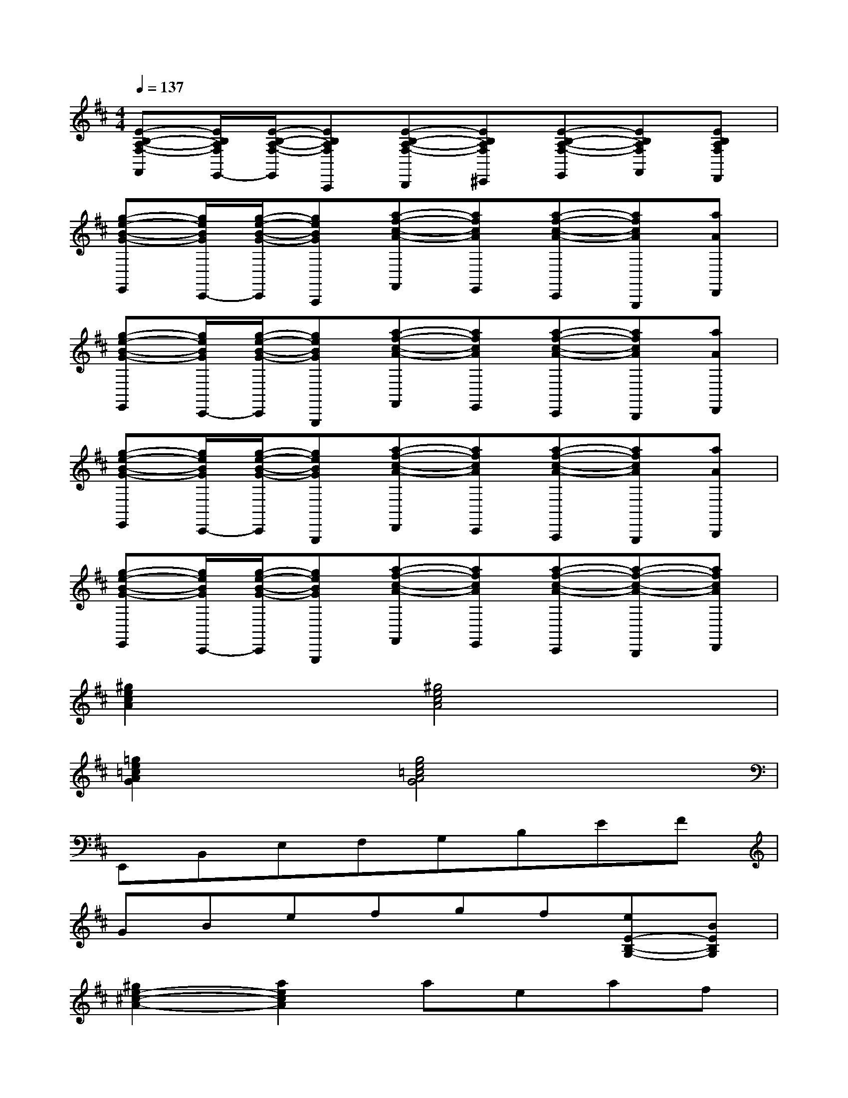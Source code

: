X:1
T:
M:4/4
L:1/8
Q:1/4=137
K:D%2sharps
V:1
[E-B,-A,-F,-F,,][E/2B,/2A,/2F,/2E,,/2-][E/2-B,/2-A,/2-F,/2-E,,/2][EB,A,F,A,,,][E-B,-A,-F,-B,,,][EB,A,F,^C,,][E-B,-A,-F,-E,,][EB,A,F,F,,][EB,A,F,D,,]|
[g-e-B-G-E,,][g/2e/2B/2G/2C,,/2-][g/2-e/2-B/2-G/2-C,,/2][geBGA,,,][a-f-c-A-F,,][afcAE,,][a-f-c-A-C,,][afcAG,,,][aAD,,]|
[g-e-B-G-E,,][g/2e/2B/2G/2C,,/2-][g/2-e/2-B/2-G/2-C,,/2][geBGG,,,][a-f-c-A-F,,][afcAE,,][a-f-c-A-C,,][afcAB,,,][aAD,,]|
[g-e-B-G-E,,][g/2e/2B/2G/2C,,/2-][g/2-e/2-B/2-G/2-C,,/2][geBGG,,,][a-f-c-A-D,,][afcAC,,][a-f-c-A-A,,,][afcAG,,,][aAB,,,]|
[g-e-B-G-E,,][g/2e/2B/2G/2C,,/2-][g/2-e/2-B/2-G/2-C,,/2][geBGG,,,][a-f-c-A-F,,][afcAE,,][a-f-c-A-C,,][a-f-c-A-B,,,][afcAD,,]|
[^g2e2c2A2]x[^g4e4c4A4]x|
[=g2e2=c2A2G2]x[g4e4=c4A4G4]x|
E,,B,,E,F,G,B,EF|
GBefgf[eE-B,-G,-][BEB,G,]|
[^g2e2-^c2-A2-][a2e2c2A2]aeaf|
[=g2e2A2]a=c2xA2|
[b3B3][b4-a4-B4-][baB]|
[b2-g2-B2-][b/2g/2B/2]x/2[b4-f4-B4-][bfB]|
[d3B3G3D3][^c4-A4-E4-][cAE]|
[=c3G3E3][A4-F4-D4-][AFD]|
[B8-^G8-E8-B,8-E,8-E,,8-]
